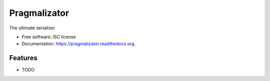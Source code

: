 ===============================
Pragmalizator
===============================

.. image:: https://img.shields.io/travis/beetleman/pragmalizator.svg
        :target: https://travis-ci.org/beetleman/pragmalizator

.. image:: https://img.shields.io/pypi/v/pragmalizator.svg
        :target: https://pypi.python.org/pypi/pragmalizator


The ultimate serializer

* Free software: ISC license
* Documentation: https://pragmalizator.readthedocs.org.

Features
--------

* TODO
